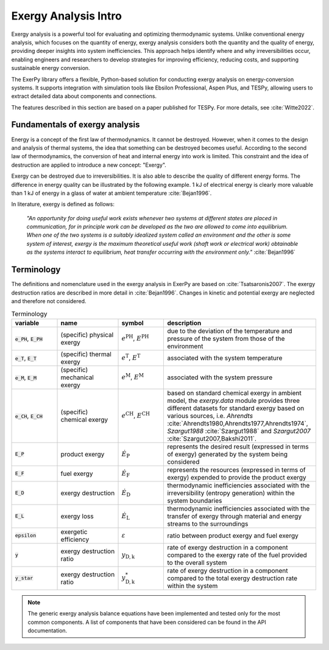 #####################
Exergy Analysis Intro
#####################

Exergy analysis is a powerful tool for evaluating and optimizing thermodynamic
systems. Unlike conventional energy analysis, which focuses on the quantity of
energy, exergy analysis considers both the quantity and the quality of energy,
providing deeper insights into system inefficiencies. This approach helps
identify where and why irreversibilities occur, enabling engineers and
researchers to develop strategies for improving efficiency, reducing costs,
and supporting sustainable energy conversion.

The ExerPy library offers a flexible, Python-based solution for conducting
exergy analysis on energy-conversion systems. It supports integration with
simulation tools like Ebsilon Professional, Aspen Plus, and TESPy, allowing
users to extract detailed data about components and connections.

The features described in this section are based on a paper published for TESPy.
For more details, see :cite:`Witte2022`.


*******************************
Fundamentals of exergy analysis
*******************************

Energy is a concept of the first law of thermodynamics. It cannot be destroyed.
However, when it comes to the design and analysis of thermal systems, the idea that
something can be destroyed becomes useful. According to the second law of
thermodynamics, the conversion of heat and internal energy into work is
limited. This constraint and the idea of destruction are applied to introduce a
new concept: "Exergy".

Exergy can be destroyed due to irreversibilities. It is also able to describe the
quality of different energy forms. The difference in energy quality can be illustrated by the following example. 1 kJ of electrical
energy is clearly more valuable than 1 kJ of energy in a glass of water at
ambient temperature :cite:`Bejan1996`.


In literature, exergy is defined as follows:

    *"An opportunity for doing useful work exists whenever two systems at
    different states are placed in communication, for in principle work can be
    developed as the two are allowed to come into equilibrium. When one of the
    two systems is a suitably idealized system called an environment and the
    other is some system of interest, exergy is the maximum theoretical useful
    work (shaft work or electrical work) obtainable as the systems interact to
    equilibrium, heat transfer occurring with the environment only."*
    :cite:`Bejan1996`


***********
Terminology
***********

The definitions and nomenclature used in the exergy analysis in ExerPy are based on
:cite:`Tsatsaronis2007`. The exergy destruction ratios are described in more
detail in :cite:`Bejan1996`. Changes in kinetic and
potential exergy are neglected and therefore not considered.

.. list-table:: Terminology
    :widths: 15 20 15 50
    :header-rows: 1
    :class: tight-table

    * - variable
      - name
      - symbol
      - description
    * - :code:`e_PH`, :code:`E_PH`
      - (specific) physical exergy
      - :math:`e^\mathrm{PH}`, :math:`E^\mathrm{PH}`
      - due to the deviation of the temperature and pressure of the system from
        those of the environment
    * - :code:`e_T`, :code:`E_T`
      - (specific) thermal exergy
      - :math:`e^\mathrm{T}`, :math:`E^\mathrm{T}`
      - associated with the system temperature
    * - :code:`e_M`, :code:`E_M`
      - (specific) mechanical exergy
      - :math:`e^\mathrm{M}`, :math:`E^\mathrm{M}`
      - associated with the system pressure
    * - :code:`e_CH`, :code:`E_CH`
      - (specific) chemical exergy
      - :math:`e^\mathrm{CH}`, :math:`E^\mathrm{CH}`
      - based on standard chemical exergy in ambient model, the `exerpy.data`
        module provides three different datasets for standard exergy based on
        various sources, i.e. `Ahrendts`
        :cite:`Ahrendts1980,Ahrendts1977,Ahrendts1974`, `Szargut1988`
        :cite:`Szargut1988` and `Szargut2007` :cite:`Szargut2007,Bakshi2011`.
    * - :code:`E_P`
      - product exergy
      - :math:`\dot{E}_\mathrm{P}`
      - represents the desired result (expressed in terms of exergy) generated
        by the system being considered
    * - :code:`E_F`
      - fuel exergy
      - :math:`\dot{E}_\mathrm{F}`
      - represents the resources (expressed in terms of exergy) expended to
        provide the product exergy
    * - :code:`E_D`
      - exergy destruction
      - :math:`\dot{E}_\mathrm{D}`
      - thermodynamic inefficiencies associated with the irreversibility
        (entropy generation) within the system boundaries
    * - :code:`E_L`
      - exergy loss
      - :math:`\dot{E}_\mathrm{L}`
      - thermodynamic inefficiencies associated with the transfer of exergy
        through material and energy streams to the surroundings
    * - :code:`epsilon`
      - exergetic efficiency
      - :math:`\varepsilon`
      - ratio between product exergy and fuel exergy
    * - :code:`y`
      - exergy destruction ratio
      - :math:`y_\mathrm{D,k}`
      - rate of exergy destruction in a component compared to the exergy rate
        of the fuel provided to the overall system
    * - :code:`y_star`
      - exergy destruction ratio
      - :math:`y^*_\mathrm{D,k}`
      - rate of exergy destruction in a component compared to the total exergy
        destruction rate within the system

.. note::

    The generic exergy analysis balance equations have been implemented and tested
    only for the most common components. A list of components that have been considered
    can be found in the API documentation.